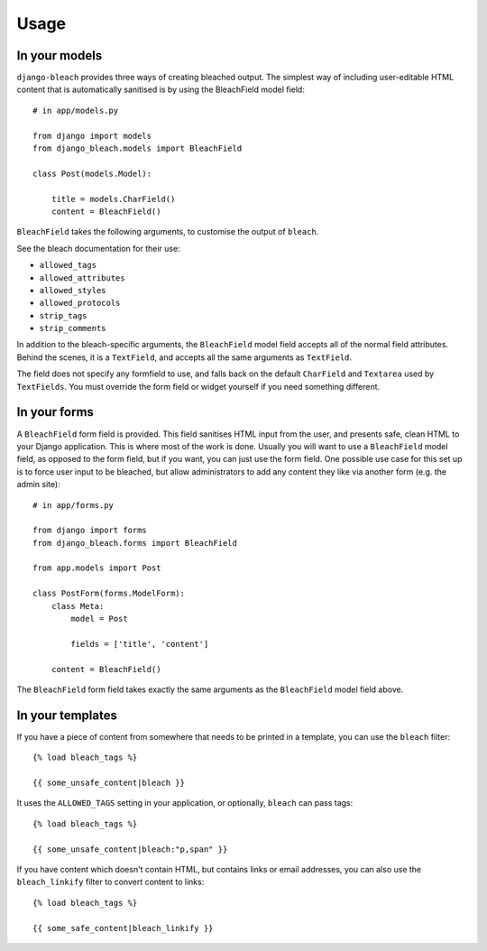 .. _usage:

=====
Usage
=====

.. _models:

In your models
==============

``django-bleach`` provides three ways of creating bleached output. The simplest
way of including user-editable HTML content that is automatically sanitised is
by using the BleachField model field::

    # in app/models.py

    from django import models
    from django_bleach.models import BleachField

    class Post(models.Model):

        title = models.CharField()
        content = BleachField()

``BleachField`` takes the following arguments, to customise the output of
``bleach``.

See the bleach documentation for their use:

* ``allowed_tags``
* ``allowed_attributes``
* ``allowed_styles``
* ``allowed_protocols``
* ``strip_tags``
* ``strip_comments``

In addition to the bleach-specific arguments, the ``BleachField`` model field
accepts all of the normal field attributes. Behind the scenes, it is a
``TextField``, and accepts all the same arguments as ``TextField``.

The field does not specify any formfield to use, and falls back on the default
``CharField`` and ``Textarea`` used by ``TextFields``. You must override the
form field or widget yourself if you need something different.

.. _forms:

In your forms
=============

A ``BleachField`` form field is provided. This field sanitises HTML input from
the user, and presents safe, clean HTML to your Django application. This is
where most of the work is done. Usually you will want to use a ``BleachField``
model field, as opposed to the form field, but if you want, you can just use
the form field. One possible use case for this set up is to force user input to
be bleached, but allow administrators to add any content they like via another
form (e.g. the admin site)::

    # in app/forms.py

    from django import forms
    from django_bleach.forms import BleachField

    from app.models import Post

    class PostForm(forms.ModelForm):
        class Meta:
            model = Post

            fields = ['title', 'content']

        content = BleachField()

The ``BleachField`` form field takes exactly the same arguments as the
``BleachField`` model field above.

.. _templates:

In your templates
=================

If you have a piece of content from somewhere that needs to be printed in a
template, you can use the ``bleach`` filter::

    {% load bleach_tags %}

    {{ some_unsafe_content|bleach }}

It uses the ``ALLOWED_TAGS`` setting in your application, or optionally,
``bleach`` can pass tags::

    {% load bleach_tags %}

    {{ some_unsafe_content|bleach:"p,span" }}

If you have content which doesn't contain HTML, but contains links or email
addresses, you can also use the ``bleach_linkify`` filter to convert
content to links::


    {% load bleach_tags %}

    {{ some_safe_content|bleach_linkify }}

